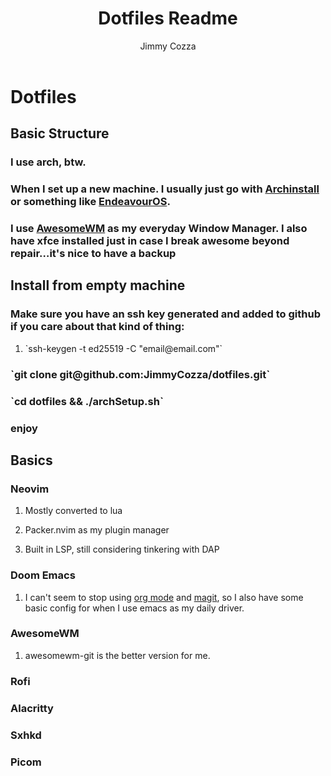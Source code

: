 #+TITLE:     Dotfiles Readme
#+AUTHOR:    Jimmy Cozza
#+OPTIONS:   toc:2

* Dotfiles
** Basic Structure
*** I use arch, btw.
*** When I set up a new machine.  I usually just go with [[https://github.com/archlinux/archinstall][Archinstall]] or something like [[https://endeavouros.com/][EndeavourOS]].
*** I use [[https://awesomewm.org/][AwesomeWM]] as my everyday Window Manager.  I also have xfce installed just in case I break awesome beyond repair...it's nice to have a backup
** Install from empty machine
*** Make sure you have an ssh key generated and added to github if you care about that kind of thing:
**** `ssh-keygen -t ed25519 -C "email@email.com"`
*** `git clone git@github.com:JimmyCozza/dotfiles.git`
*** `cd dotfiles && ./archSetup.sh`
*** enjoy
** Basics
*** Neovim
**** Mostly converted to lua
**** Packer.nvim as my plugin manager
**** Built in LSP, still considering tinkering with DAP
*** Doom Emacs
**** I can't seem to stop using [[https://orgmode.org/][org mode]] and [[https://magit.vc/][magit]], so I also have some basic config for when I use emacs as my daily driver.
*** AwesomeWM
**** awesomewm-git is the better version for me.
*** Rofi
*** Alacritty
*** Sxhkd
*** Picom
